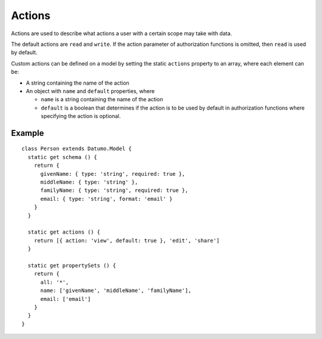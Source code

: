 Actions
=======

Actions are used to describe what actions a user with a certain scope may take
with data.

The default actions are ``read`` and ``write``. If the action parameter of
authorization functions is omitted, then ``read`` is used by default.

Custom actions can be defined on a model by setting the static ``actions``
property to an array, where each element can be:

- A string containing the name of the action
- An object with ``name`` and ``default`` properties, where

  - ``name`` is a string containing the name of the action
  - ``default`` is a boolean that determines if the action is to be used by
    default in authorization functions where specifying the action is optional.

Example
-------

::

  class Person extends Datumo.Model {
    static get schema () {
      return {
        givenName: { type: 'string', required: true },
        middleName: { type: 'string' },
        familyName: { type: 'string', required: true },
        email: { type: 'string', format: 'email' }
      }
    }

    static get actions () {
      return [{ action: 'view', default: true }, 'edit', 'share']
    }

    static get propertySets () {
      return {
        all: '*',
        name: ['givenName', 'middleName', 'familyName'],
        email: ['email']
      }
    }
  }
